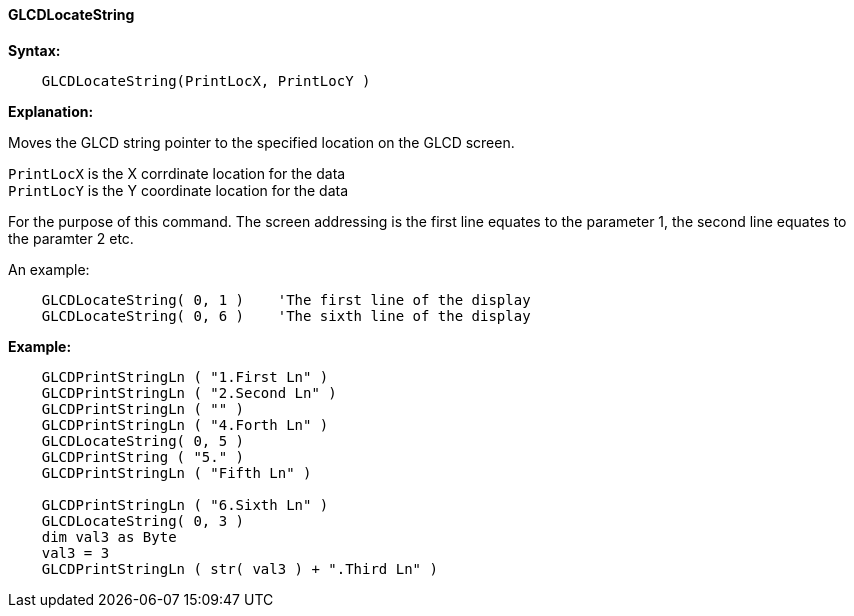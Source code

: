 ==== GLCDLocateString

*Syntax:*
----

    GLCDLocateString(PrintLocX, PrintLocY )

----

*Explanation:*

Moves the GLCD string pointer to the specified location on the GLCD screen.

`PrintLocX` is the X corrdinate location for the data +
`PrintLocY` is the Y coordinate location for the data +


For the purpose of this command. The screen addressing is the first line equates to the parameter 1, the second line equates to the paramter 2 etc.

An example:

----

    GLCDLocateString( 0, 1 )    'The first line of the display
    GLCDLocateString( 0, 6 )    'The sixth line of the display


----


*Example:*
----

    GLCDPrintStringLn ( "1.First Ln" )
    GLCDPrintStringLn ( "2.Second Ln" )
    GLCDPrintStringLn ( "" )
    GLCDPrintStringLn ( "4.Forth Ln" )
    GLCDLocateString( 0, 5 )
    GLCDPrintString ( "5." )
    GLCDPrintStringLn ( "Fifth Ln" )

    GLCDPrintStringLn ( "6.Sixth Ln" )
    GLCDLocateString( 0, 3 )
    dim val3 as Byte
    val3 = 3
    GLCDPrintStringLn ( str( val3 ) + ".Third Ln" )

----
